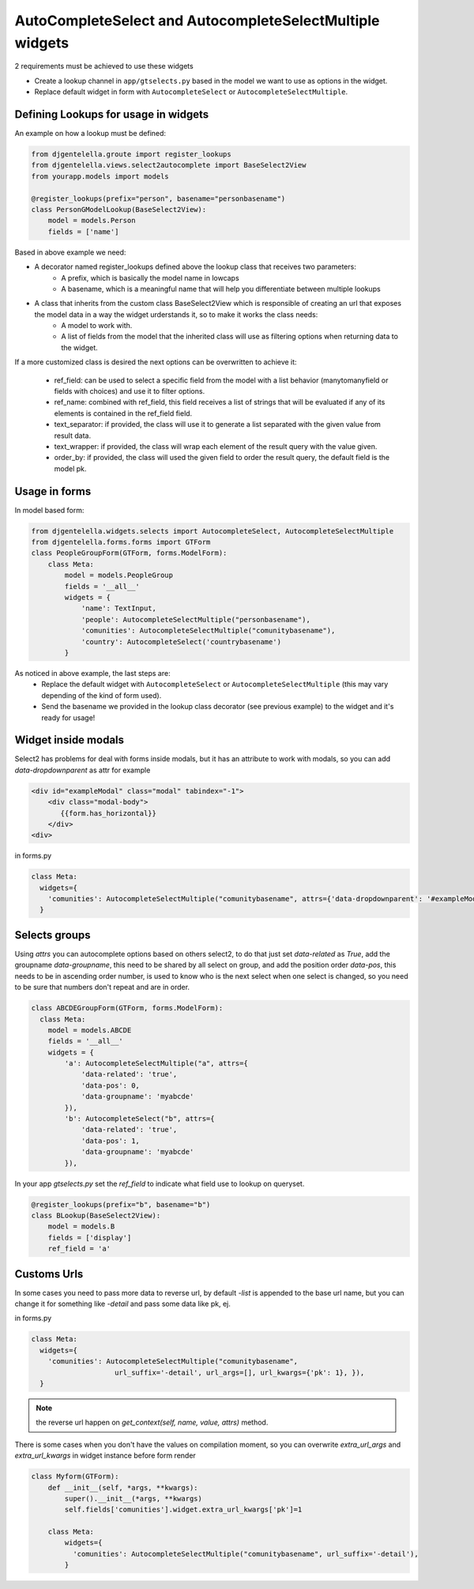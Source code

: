 AutoCompleteSelect and AutocompleteSelectMultiple widgets
^^^^^^^^^^^^^^^^^^^^^^^^^^^^^^^^^^^^^^^^^^^^^^^^^^^^^^^^^^^

.. image:: ../_static/autocomplete.png

2 requirements must be achieved to use these widgets


- Create a lookup channel in ``app/gtselects.py`` based in the model we want to use as options in the widget.
- Replace default widget in form with ``AutocompleteSelect`` or ``AutocompleteSelectMultiple``.


-------------------------------------
Defining Lookups for usage in widgets
-------------------------------------
An example on how a lookup must be defined:

.. code:: python

    from djgentelella.groute import register_lookups
    from djgentelella.views.select2autocomplete import BaseSelect2View
    from yourapp.models import models

    @register_lookups(prefix="person", basename="personbasename")
    class PersonGModelLookup(BaseSelect2View):
        model = models.Person
        fields = ['name']

Based in above example we need:

- A decorator named register_lookups defined above the lookup class that receives two parameters:
    - A prefix, which is basically the model name in lowcaps
    - A basename, which is a meaningful name that will help you differentiate between multiple lookups
- A class that inherits from the custom class BaseSelect2View which is responsible of creating an url that exposes the model data in a way the widget urderstands it, so to make it works the class needs:
    - A model to work with.
    - A list of fields from the model that the inherited class will use as filtering options when returning data to the widget.

If a more customized class is desired the next options can be overwritten to achieve it:

 - ref_field: can be used to select a specific field from the model with a list behavior (manytomanyfield or fields with choices) and use it to filter options.
 - ref_name: combined with ref_field, this field receives a list of strings that will be evaluated if any of its elements is contained in the ref_field field.
 - text_separator:  if provided, the class will use it to generate a list separated with the given value from result data.
 - text_wrapper: if provided, the class will wrap each element of the result query with the value given.
 - order_by: if provided, the class will used the given field to order the result query, the default field is the model pk.

-----------------
Usage in forms
-----------------

In model based form:

.. code:: python

    from djgentelella.widgets.selects import AutocompleteSelect, AutocompleteSelectMultiple
    from djgentelella.forms.forms import GTForm
    class PeopleGroupForm(GTForm, forms.ModelForm):
        class Meta:
            model = models.PeopleGroup
            fields = '__all__'
            widgets = {
                'name': TextInput,
                'people': AutocompleteSelectMultiple("personbasename"),
                'comunities': AutocompleteSelectMultiple("comunitybasename"),
                'country': AutocompleteSelect('countrybasename')
            }

As noticed in above example, the last steps are:
 - Replace the default widget with ``AutocompleteSelect`` or ``AutocompleteSelectMultiple`` (this may vary depending of the kind of form used).
 - Send the basename we provided in the lookup class decorator (see previous example) to the widget and it's ready for usage!


----------------------
Widget inside modals
----------------------

Select2 has problems for deal with forms inside modals, but it has an attribute to work with modals, so you can add `data-dropdownparent` as attr
for example

.. code:: html

    <div id="exampleModal" class="modal" tabindex="-1">
        <div class="modal-body">
           {{form.has_horizontal}}
        </div>
    <div>

in forms.py

.. code:: python

    class Meta:
      widgets={
        'comunities': AutocompleteSelectMultiple("comunitybasename", attrs={'data-dropdownparent': '#exampleModal'}),
      }

----------------------
Selects groups
----------------------
Using `attrs` you can autocomplete options based on others select2,  to do that just set `data-related` as `True`, add
the groupname `data-groupname`, this need to be shared by all select on group, and add the position order `data-pos`,
this needs to be in ascending order number, is used to know who is the next select when one select is changed, so you
need to be sure that numbers don't repeat and are in order.

.. code:: python

    class ABCDEGroupForm(GTForm, forms.ModelForm):
      class Meta:
        model = models.ABCDE
        fields = '__all__'
        widgets = {
            'a': AutocompleteSelectMultiple("a", attrs={
                'data-related': 'true',
                'data-pos': 0,
                'data-groupname': 'myabcde'
            }),
            'b': AutocompleteSelect("b", attrs={
                'data-related': 'true',
                'data-pos': 1,
                'data-groupname': 'myabcde'
            }),

In your app  `gtselects.py` set the `ref_field` to indicate what field use to lookup on queryset.


.. code:: python

    @register_lookups(prefix="b", basename="b")
    class BLookup(BaseSelect2View):
        model = models.B
        fields = ['display']
        ref_field = 'a'


----------------------
Customs Urls
----------------------
In some cases you need to pass more data to reverse url, by default `-list` is appended to the base url name, but you
can change it for something like `-detail` and pass some data like pk, ej.

in forms.py

.. code:: python

    class Meta:
      widgets={
        'comunities': AutocompleteSelectMultiple("comunitybasename",
                        url_suffix='-detail', url_args=[], url_kwargs={'pk': 1}, }),
      }


.. note:: the reverse url happen on `get_context(self, name, value, attrs)` method.

There is some cases when you don't have the values on compilation moment, so you can overwrite
`extra_url_args` and `extra_url_kwargs` in widget instance before form render


.. code:: python

    class Myform(GTForm):
        def __init__(self, *args, **kwargs):
            super().__init__(*args, **kwargs)
            self.fields['comunities'].widget.extra_url_kwargs['pk']=1

        class Meta:
            widgets={
              'comunities': AutocompleteSelectMultiple("comunitybasename", url_suffix='-detail'),
            }
